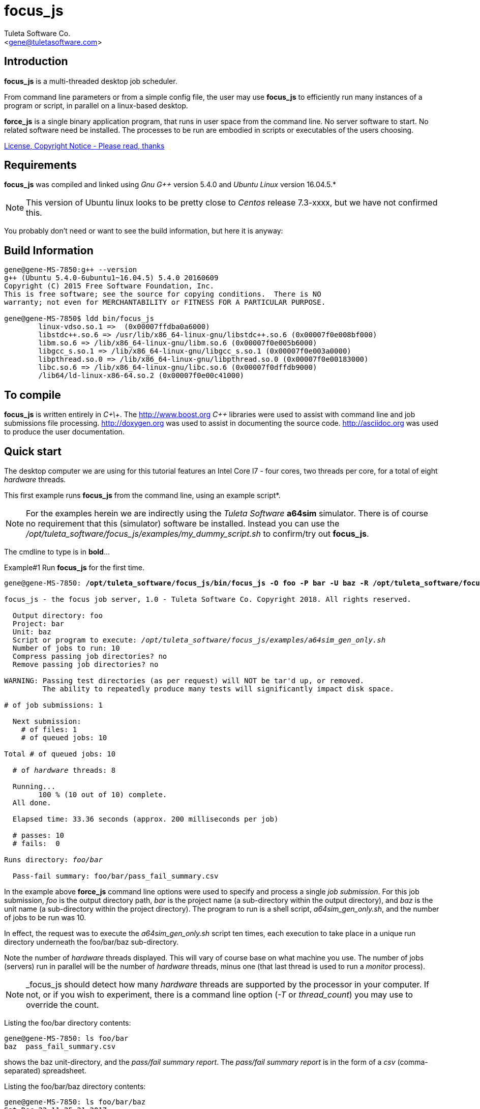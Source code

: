 focus_js
========
:Author:    Tuleta Software Co.
:Email:     <gene@tuletasoftware.com>
:Date:      1/25/2018
:Revision:  1.0


Introduction
------------
*focus_js* is a multi-threaded desktop job scheduler.

From command line parameters or from a simple config file, the user may use *focus_js* to efficiently run many instances of a
program or script, in parallel on a linux-based desktop.

*force_js* is a single binary application program, that runs in user space from the command line. No server software
to start. No related software need be installed. The processes to be run are embodied in scripts or executables of
the users choosing.

link:focus_js_license.html[License, Copyright Notice - Please read, thanks]


Requirements
------------
*focus_js* was compiled and linked using 'Gnu G++' version 5.4.0 and 'Ubuntu Linux' version 16.04.5.*

NOTE: This version of Ubuntu linux looks to be pretty close to 'Centos' release 7.3-xxxx, but we have not confirmed this.

You probably don't need or want to see the build information, but here it is anyway:

Build Information
-----------------
----
gene@gene-MS-7850:g++ --version
g++ (Ubuntu 5.4.0-6ubuntu1~16.04.5) 5.4.0 20160609
Copyright (C) 2015 Free Software Foundation, Inc.
This is free software; see the source for copying conditions.  There is NO
warranty; not even for MERCHANTABILITY or FITNESS FOR A PARTICULAR PURPOSE.

gene@gene-MS-7850$ ldd bin/focus_js
	linux-vdso.so.1 =>  (0x00007ffdba0a6000)
	libstdc++.so.6 => /usr/lib/x86_64-linux-gnu/libstdc++.so.6 (0x00007f0e008bf000)
	libm.so.6 => /lib/x86_64-linux-gnu/libm.so.6 (0x00007f0e005b6000)
	libgcc_s.so.1 => /lib/x86_64-linux-gnu/libgcc_s.so.1 (0x00007f0e003a0000)
	libpthread.so.0 => /lib/x86_64-linux-gnu/libpthread.so.0 (0x00007f0e00183000)
	libc.so.6 => /lib/x86_64-linux-gnu/libc.so.6 (0x00007f0dffdb9000)
	/lib64/ld-linux-x86-64.so.2 (0x00007f0e00c41000)
----

To compile
----------
*focus_js* is written entirely in 'C\+\+'. The http://www.boost.org 'C++' libraries were used to assist with command line and
job submissions file processing. http://doxygen.org was used to assist in documenting
the source code. http://asciidoc.org was used to produce the user documentation.

Quick start
-----------
The desktop computer we are using for this tutorial features an Intel Core I7 - four cores, two threads per core,
for a total of eight 'hardware' threads.

This first example runs *focus_js* from the command line, using an example script*. 

NOTE: For the examples herein we are indirectly using the 'Tuleta Software' *a64sim* simulator. There is of course no requirement that this (simulator)
software be installed. Instead you can use the '/opt/tuleta_software/focus_js/examples/my_dummy_script.sh' to confirm/try out *focus_js*.

The cmdline to type is in *bold*...

.Example#1 Run *focus_js* for the first time.
[subs="quotes"]
----
gene@gene-MS-7850: */opt/tuleta_software/focus_js/bin/focus_js -O foo -P bar -U baz -R /opt/tuleta_software/focus_js/examples/a64sim_gen_only.sh -N 10*

focus_js - the focus job server, 1.0 - Tuleta Software Co. Copyright 2018. All rights reserved.

  Output directory: foo
  Project: bar
  Unit: baz
  Script or program to execute: '/opt/tuleta_software/focus_js/examples/a64sim_gen_only.sh'
  Number of jobs to run: 10
  Compress passing job directories? no
  Remove passing job directories? no

WARNING: Passing test directories (as per request) will NOT be tar'd up, or removed.
         The ability to repeatedly produce many tests will significantly impact disk space.

# of job submissions: 1

  Next submission:
    # of files: 1
    # of queued jobs: 10

Total # of queued jobs: 10

  # of 'hardware' threads: 8

  Running...
	100 % (10 out of 10) complete.
  All done.

  Elapsed time: 33.36 seconds (approx. 200 milliseconds per job)

  # passes: 10
  # fails:  0

Runs directory: 'foo/bar'

  Pass-fail summary: foo/bar/pass_fail_summary.csv
----

In the example above *force_js* command line options were used to specify and process a single 'job submission'. For this job submission,
'foo' is the output directory path, 'bar' is the project name (a sub-directory within the output directory),
and 'baz' is the unit name (a sub-directory within the project directory). The program to run
is a shell script, 'a64sim_gen_only.sh', and the number of jobs to be run was 10.

In effect, the request was to execute the 'a64sim_gen_only.sh' script ten times, each execution to take place
in a unique run directory underneath the foo/bar/baz sub-directory.

Note the number of 'hardware' threads displayed. This will vary of course base on what machine you use. The number of jobs (servers)
run in parallel will be the number of 'hardware' threads, minus one (that last thread is used to run a 'monitor' process).

NOTE: _focus_js should detect how many 'hardware' threads are supported by the processor in your computer. If not, or if you
wish to experiment, there is a command line option ('-T' or 'thread_count') you may use to override the count. 

Listing the foo/bar directory contents:
----
gene@gene-MS-7850: ls foo/bar
baz  pass_fail_summary.csv
----

shows the baz unit-directory, and the 'pass/fail summary report'. The 'pass/fail summary report' is in the form of
a 'csv' (comma-separated) spreadsheet.

Listing the foo/bar/baz directory contents:
----
gene@gene-MS-7850: ls foo/bar/baz
Sat_Dec_23_11:25:21_2017
----

should show a dated runs directory. Listing that directory yields:
----
gene@gene-MS-7850: ls foo/bar/baz/Sat_Dec_23_11:25:21_2017
00000  00001  00002  00003  00004  00005  00006  00007  00008  00009
----

There is a unique numbered directory for each individual job run. Listing the first such directory:
----
gene@gene-MS-7850: ls foo/bar/baz/Sat_Dec_23_11:25:21_2017/00000
gend_test.elf  gen.log  runlog.stderr  runlog.stdout
----

The 'a64sim_gen_only.sh' example shell script executed the *a64sim* simulator to produce the 'gend_test.elf' file, redirecting
the output to the gen.log. The *a64sim* simulator was again executed, this time using the 'gend_test.elf' file as input.*

*focus_js* in turn ran the 'a64sim_gen_only.sh' in a shell, redirecting standard out and standard error to the files
runlog.stdout and runlog.stderr.

NOTE: The shell script exit code should be set to zero (0) for a successful execution, or of course, to a non-zero value to
indicate failure. The example scripts used herein are simple 'bourne shell' scripts. The scripts you choose to implement could be
'csh', 'python', 'perl', 'haskell', etc., or any other scripting language or executable program.

Speaking of disk space used (we weren't, but lets say we were), heres how much space the 'foo' output directory uses:
----
gene@gene-MS-7850:du -h foo
136K	foo/bar/baz/Sat_Dec_23_11:25:21_2017/00002
136K	foo/bar/baz/Sat_Dec_23_11:25:21_2017/00000
136K	foo/bar/baz/Sat_Dec_23_11:25:21_2017/00009
136K	foo/bar/baz/Sat_Dec_23_11:25:21_2017/00003
136K	foo/bar/baz/Sat_Dec_23_11:25:21_2017/00007
136K	foo/bar/baz/Sat_Dec_23_11:25:21_2017/00008
136K	foo/bar/baz/Sat_Dec_23_11:25:21_2017/00001
136K	foo/bar/baz/Sat_Dec_23_11:25:21_2017/00004
136K	foo/bar/baz/Sat_Dec_23_11:25:21_2017/00006
136K	foo/bar/baz/Sat_Dec_23_11:25:21_2017/00005
1.4M	foo/bar/baz/Sat_Dec_23_11:25:21_2017
1.4M	foo/bar/baz
1.4M	foo/bar
1.4M	foo
----

Ouch! We only made ten runs, but used over a meg of space. If we had submitted a large number of runs, a significant
amount of disk space would be required. There are a couple of options you can use to mitigate the amount of storage
chewed up.

Use the _-Z_ (compress passes) option to cause each run directory to be tar'd and zip'd after execution. This
will be performed for any passing program run (a run is considered to pass or fail based on the exit-code for
the program or script under test).

Use the _-K_ (clobber passes) option to cause each (passing) run directory to be removed after execution.
Insofar as disk space goes, this is the best option.


.Example#2 Run *focus_js* from the command line again, this time with a larger run count and using the 'compress' option...
[subs="quotes"]
----
gene@gene-MS-7850: */opt/tuleta_software/focus_js/bin/focus_js -O foo -P bar -U baz -R /opt/tuleta_software/focus_js/examples/a64sim_gen_only.sh -N 1000 --compress_passes*

focus_js - the focus job server, 1.0 - Tuleta Software Co. Copyright 2018. All rights reserved.

  Output directory: foo
  Project: bar
  Unit: baz
  Script or program to execute: '/opt/tuleta_software/focus_js/examples/a64sim_gen_only.sh'
  Number of jobs to run: 1000
  Compress passing job directories? yes
  Remove passing job directories? no

# of job submissions: 1

  Next submission:
    # of files: 1
    # of queued jobs: 1000

Total # of queued jobs: 1000

  # of 'hardware' threads: 8

  Running...
	100 % (1000 out of 1000) complete.
  All done.

  Elapsed time: 150.04 seconds (approx. 15 milliseconds per job)

  # passes: 1000
  # fails:  0

Runs directory: 'foo/bar'

  Pass-fail summary: foo/bar/pass_fail_summary.csv

gene@gene-MS-7850:~/Desktop/job_server$du -h foo
50M	foo/bar/baz/Fri_Dec_29_11:58:41_2017
50M	foo/bar/baz
50M	foo/bar
50M	foo
----

Okay, using _focus_js_ we generated and simulated a thousand tests, each test comprised of one thousand instructions. We used the
_compress_passes_ cmdline option to cause all run directories to be tar'd and gzip'd. Even so, we still used 50M. Something to
consider when you write your own tests to run.

Note also the (approx) time per job went way down. Running 1k jobs across 'N' threads yields a much better utilitization of cpu time, then running just ten jobs.

Lets purge the 'foo' directory, and run from the command line once more, using a couple more interesting options...

.Example#3 Run *focus_js* from the command line again, with 1k run count and using the 'clobber' and 'fails_count' options...
[subs="quotes"]
----
gene@gene-MS-7850: rm -rf foo

gene@gene-MS-7850: */opt/tuleta_software/focus_js/bin/focus_js -O foo -P bar -U baz -R /opt/tuleta_software/focus_js/examples/a64sim_gen_only.sh -N 1000 -K -X 10*

focus_js - the focus job server, 1.0 - Tuleta Software Co. Copyright 2018. All rights reserved.

  Output directory: foo
  Project: bar
  Unit: baz
  Script or program to execute: '/opt/tuleta_software/focus_js/examples/a64sim_gen_only.sh'
  Number of jobs to run: 1000
  Compress passing job directories? no
  Remove passing job directories? yes

# of job submissions: 1

  Next submission:
    # of files: 1
    # of queued jobs: 1000

Total # of queued jobs: 1000

  # of 'hardware' threads: 8

  Running...
	100 % (1000 out of 1000) complete.
  All done.

  Elapsed time: 140.03 seconds (approx. 14 milliseconds per job)

  # passes: 1000
  # fails:  0

Runs directory: 'foo/bar'

  Pass-fail summary: foo/bar/pass_fail_summary.csv

gene@gene-MS-7850:~/Desktop/job_server$du -u foo
4.0K	foo/bar/baz/Fri_Dec_29_12:26:30_2017
8.0K	foo/bar/baz
16K	foo/bar
20K	foo
----

We used the '-K' ('clobber') option to specify that run directories for any test that passes can safely be removed. We also specified (via the '-X' or 'fails_count' option) that we can tolerate no more than ten fails. Once this 'fails threshhold' is reached the job servers will shut down. Use these two options in concert when you want to run/test some potentially error prone process.

When you run _force_js_ from the command line, you are specifying the parameters for a single 'job submission'. That 'job submission' could result in a single instance of execution of some process (perhaps not too interesting, but a good way to prove out your process before submitting 10k jobs!) or in a multitude of executions (hopefully what you had intended).

Use the '-S' ('submissions_file') cmdline option to specify job submissions from file. Review the 'example_project.info' file in the _focus_js_ install/examples directory. Using the 'job submissions' file one could describe multiple job submissions in the form of multiple projects, or projects/units. For each job submission you can include a runs count, fails count, script to run, cmdline options, etc. A 'master' runs count and fails count could also be specified. The master runs count can be thought of as a repeat count. The master fails count applies to an entire _focus_js_ run.

Use the '-F' (files) cmdline option to specify a list of files to process as input to the run script*. If the number of files submitted is say fifty, and the run count is one, then fifty instances of the run script will be executed, and the command line used to execute the run script will include one of the input files.

NOTE: Its not literally a list of files, but a files 'pattern' such as '/srcs/*.elf'. To keep the file list pattern from being expanded
by the shell when running _force_js_, enclose the pattern in single quotes. 

Caveats
-------
In the current implementation there is no 'timeout' associated with either an individual instance of execution or  the set of
job submission(s) as a whole.

If this is a concern, run _focus_js_ via the 'linux' 'timeout' or similar program. Alternately, build some sort of timeout capability
into the run script you implement.

You may terminate _focus_js_ execution at any time by pressing 'ctrl-C'.


Summary
-------
*focus_js* is a multi-threaded desktop job scheduler.

From command line parameters or from a config file, the user may use *focus_js* to efficiently run many instances of a
program or script, in parallel on a linux-based desktop.

Cheers,

The staff of Tuleta Software.

